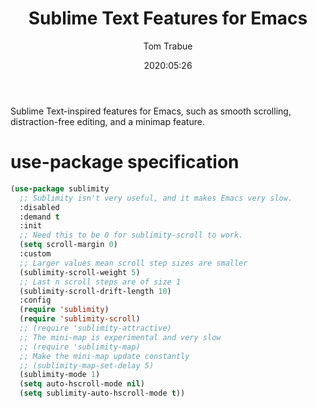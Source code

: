 #+title:  Sublime Text Features for Emacs
#+author: Tom Trabue
#+email:  tom.trabue@gmail.com
#+date:   2020:05:26
#+STARTUP: fold

Sublime Text-inspired features for Emacs, such as smooth scrolling,
distraction-free editing, and a minimap feature.

* use-package specification
  #+begin_src emacs-lisp
    (use-package sublimity
      ;; Sublimity isn't very useful, and it makes Emacs very slow.
      :disabled
      :demand t
      :init
      ;; Need this to be 0 for sublimity-scroll to work.
      (setq scroll-margin 0)
      :custom
      ;; Larger values mean scroll step sizes are smaller
      (sublimity-scroll-weight 5)
      ;; Last n scroll steps are of size 1
      (sublimity-scroll-drift-length 10)
      :config
      (require 'sublimity)
      (require 'sublimity-scroll)
      ;; (require 'sublimity-attractive)
      ;; The mini-map is experimental and very slow
      ;; (require 'sublimity-map)
      ;; Make the mini-map update constantly
      ;; (sublimity-map-set-delay 5)
      (sublimity-mode 1)
      (setq auto-hscroll-mode nil)
      (setq sublimity-auto-hscroll-mode t))
  #+end_src
